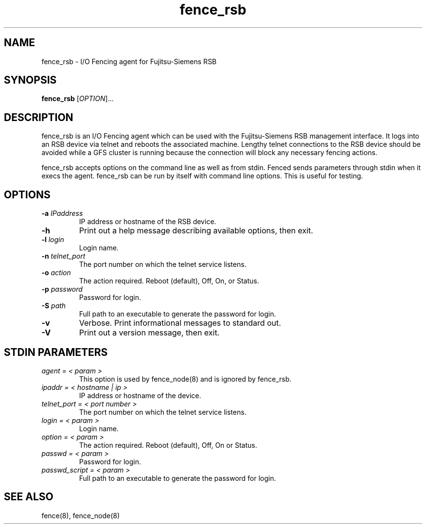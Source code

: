 .TH fence_rsb 8

.SH NAME
fence_rsb - I/O Fencing agent for Fujitsu-Siemens RSB

.SH SYNOPSIS
.B 
fence_rsb
[\fIOPTION\fR]...

.SH DESCRIPTION
fence_rsb is an I/O Fencing agent which can be used with the Fujitsu-Siemens
RSB management interface.  It logs into an RSB device via telnet and reboots
the associated machine. Lengthy telnet connections to the RSB device 
should be avoided while a GFS cluster is running because the connection 
will block any necessary fencing actions.

fence_rsb accepts options on the command line as well as from stdin.  
Fenced sends parameters through stdin when it execs the agent.  fence_rsb
can be run by itself with command line options.  This is useful for testing.

.SH OPTIONS
.TP
\fB-a\fP \fIIPaddress\fR
IP address or hostname of the RSB device.
.TP
\fB-h\fP 
Print out a help message describing available options, then exit.
.TP
\fB-l\fP \fIlogin\fR
Login name.
.TP
\fB-n\fP \fItelnet_port\fR
The port number on which the telnet service listens.
.TP
\fB-o\fP \fIaction\fR
The action required.  Reboot (default), Off, On, or Status.
.TP
\fB-p\fP \fIpassword\fR
Password for login.
.TP
\fB-S\fP \fIpath\fR
Full path to an executable to generate the password for login.
.TP
\fB-v\fP
Verbose.  Print informational messages to standard out.
.TP
\fB-V\fP
Print out a version message, then exit.

.SH STDIN PARAMETERS
.TP
\fIagent = < param >\fR
This option is used by fence_node(8) and is ignored by fence_rsb.
.TP
\fIipaddr = < hostname | ip >\fR
IP address or hostname of the device.
.TP
\fItelnet_port = < port number >\fR
The port number on which the telnet service listens.
.TP
\fIlogin = < param >\fR
Login name.
.TP
\fIoption = < param >\fR
The action required.  Reboot (default), Off, On or Status.
.TP
\fIpasswd = < param >\fR
Password for login.
.TP
\fIpasswd_script = < param >\fR
Full path to an executable to generate the password for login.

.SH SEE ALSO
fence(8), fence_node(8)
